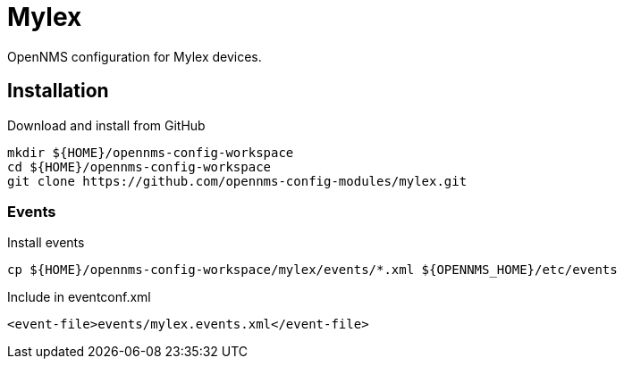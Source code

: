 = Mylex

OpenNMS configuration for Mylex devices.

== Installation

.Download and install from GitHub
[source, bash]
----
mkdir ${HOME}/opennms-config-workspace
cd ${HOME}/opennms-config-workspace
git clone https://github.com/opennms-config-modules/mylex.git
----

=== Events

.Install events
[source, bash]
----
cp ${HOME}/opennms-config-workspace/mylex/events/*.xml ${OPENNMS_HOME}/etc/events
----

.Include in eventconf.xml
[source, xml]
----
<event-file>events/mylex.events.xml</event-file>
----